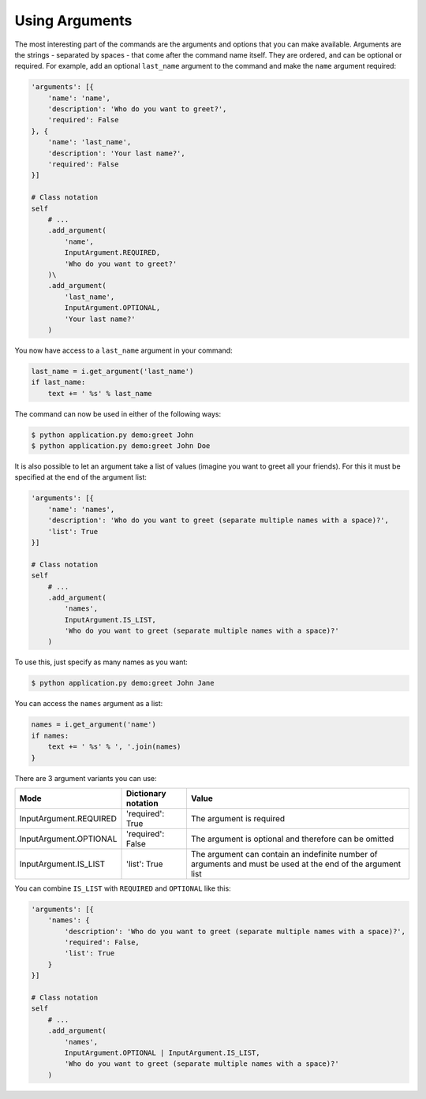 Using Arguments
---------------

The most interesting part of the commands are the arguments and options that
you can make available. Arguments are the strings - separated by spaces - that
come after the command name itself. They are ordered, and can be optional
or required. For example, add an optional ``last_name`` argument to the command
and make the ``name`` argument required:

.. code-block:: python

    'arguments': [{
        'name': 'name',
        'description': 'Who do you want to greet?',
        'required': False
    }, {
        'name': 'last_name',
        'description': 'Your last name?',
        'required': False
    }]

    # Class notation
    self
        # ...
        .add_argument(
            'name',
            InputArgument.REQUIRED,
            'Who do you want to greet?'
        )\
        .add_argument(
            'last_name',
            InputArgument.OPTIONAL,
            'Your last name?'
        )

.. versionadded:: 0.3

    Decorators notation.

    .. code-block:: python

        from cleo import Application

        app = Application()

        @app.command('demo:greet', description='Greets someone')
        @app.argument('last_name', description='Your last name?', required=False)
        @app.argument('name', description='Who do you want to greet?', required=True)
        def greet(i, o):
            # ...

You now have access to a ``last_name`` argument in your command:

.. code-block:: python

    last_name = i.get_argument('last_name')
    if last_name:
        text += ' %s' % last_name

The command can now be used in either of the following ways:

.. code-block:: bash

    $ python application.py demo:greet John
    $ python application.py demo:greet John Doe

It is also possible to let an argument take a list of values (imagine you want
to greet all your friends). For this it must be specified at the end of the
argument list:

.. code-block:: python

    'arguments': [{
        'name': 'names',
        'description': 'Who do you want to greet (separate multiple names with a space)?',
        'list': True
    }]

    # Class notation
    self
        # ...
        .add_argument(
            'names',
            InputArgument.IS_LIST,
            'Who do you want to greet (separate multiple names with a space)?'
        )

To use this, just specify as many names as you want:

.. code-block:: bash

    $ python application.py demo:greet John Jane

You can access the ``names`` argument as a list:

.. code-block:: python

    names = i.get_argument('name')
    if names:
        text += ' %s' % ', '.join(names)
    }

There are 3 argument variants you can use:

=========================== ======================== ===============================================================================================================
Mode                        Dictionary notation      Value
=========================== ======================== ===============================================================================================================
InputArgument.REQUIRED      'required': True         The argument is required
InputArgument.OPTIONAL      'required': False        The argument is optional and therefore can be omitted
InputArgument.IS_LIST       'list': True             The argument can contain an indefinite number of arguments and must be used at the end of the argument list
=========================== ======================== ===============================================================================================================

You can combine ``IS_LIST`` with ``REQUIRED`` and ``OPTIONAL`` like this:

.. code-block:: python

    'arguments': [{
        'names': {
            'description': 'Who do you want to greet (separate multiple names with a space)?',
            'required': False,
            'list': True
        }
    }]

    # Class notation
    self
        # ...
        .add_argument(
            'names',
            InputArgument.OPTIONAL | InputArgument.IS_LIST,
            'Who do you want to greet (separate multiple names with a space)?'
        )
